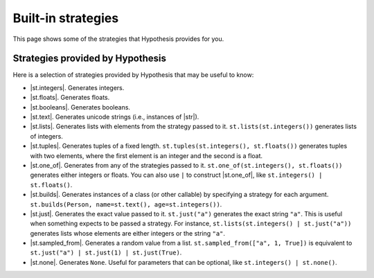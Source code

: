 Built-in strategies
===================

This page shows some of the strategies that Hypothesis provides for you.

Strategies provided by Hypothesis
---------------------------------

Here is a selection of strategies provided by Hypothesis that may be useful to know:

- |st.integers|. Generates integers.
- |st.floats|. Generates floats.
- |st.booleans|. Generates booleans.
- |st.text|. Generates unicode strings (i.e., instances of |str|).
- |st.lists|. Generates lists with elements from the strategy passed to it. ``st.lists(st.integers())`` generates lists of integers.
- |st.tuples|. Generates tuples of a fixed length. ``st.tuples(st.integers(), st.floats())`` generates tuples with two elements, where the first element is an integer and the second is a float.
- |st.one_of|. Generates from any of the strategies passed to it. ``st.one_of(st.integers(), st.floats())`` generates either integers or floats. You can also use ``|`` to construct |st.one_of|, like ``st.integers() | st.floats()``.
- |st.builds|. Generates instances of a class (or other callable) by specifying a strategy for each argument. ``st.builds(Person, name=st.text(), age=st.integers())``.
- |st.just|. Generates the exact value passed to it. ``st.just("a")`` generates the exact string ``"a"``. This is useful when something expects to be passed a strategy. For instance, ``st.lists(st.integers() | st.just("a"))`` generates lists whose elements are either integers or the string ``"a"``.
- |st.sampled_from|. Generates a random value from a list. ``st.sampled_from(["a", 1, True])`` is equivalent to ``st.just("a") | st.just(1) | st.just(True)``.
- |st.none|. Generates ``None``. Useful for parameters that can be optional, like ``st.integers() | st.none()``.

.. seealso::

    See the :doc:`strategies reference </reference/strategies>` for a full list of strategies provided by Hypothesis.
